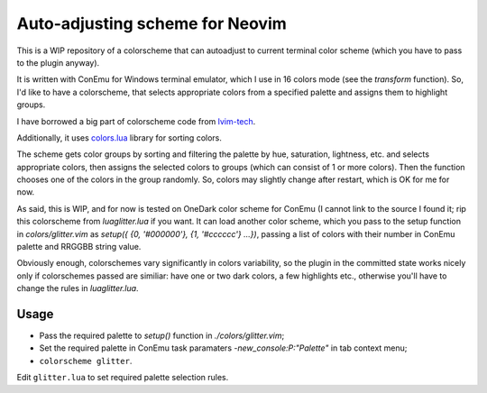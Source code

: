 Auto-adjusting scheme for Neovim
################################

This is a WIP repository of a colorscheme that can autoadjust to current
terminal color scheme (which you have to pass to the plugin anyway).

It is written with ConEmu for Windows terminal emulator, which I use in 16
colors mode (see the `transform` function). So, I'd like to have
a colorscheme, that selects appropriate colors from a specified palette and
assigns them to highlight groups.

I have borrowed a big part of colorscheme code from `lvim-tech <https://github.com/lvim-tech/lvim-colorscheme>`_.

Additionally, it uses `colors.lua <http://sputnik.freewisdom.org/lib/colors>`_
library for sorting colors.

The scheme gets color groups by sorting and filtering the palette by hue,
saturation, lightness, etc. and selects appropriate colors, then assigns the
selected colors to groups (which can consist of 1 or more colors). Then the
function chooses one of the colors in the group randomly. So, colors may
slightly change after restart, which is OK for me for now.

As said, this is WIP, and for now is tested on OneDark color scheme for ConEmu
(I cannot link to the source I found it; rip this colorscheme from
`lua\glitter.lua` if you want. It can load another color scheme, which you
pass to the setup function in `colors/glitter.vim` as `setup({ {0, '#000000'},
{1, '#cccccc'} …})`, passing a list of colors with their number in ConEmu
palette and RRGGBB string value.

Obviously enough, colorschemes vary significantly in colors variability, so
the plugin in the committed state works nicely only if colorschemes passed are
similiar: have one or two dark colors, a few highlights etc., otherwise you'll
have to change the rules in `lua\glitter.lua`.

Usage
*****

* Pass the required palette to `setup()` function in `./colors/glitter.vim`;
* Set the required palette in ConEmu task paramaters
  `-new_console:P:"Palette"` in tab context menu;
* ``colorscheme glitter``.

Edit ``glitter.lua`` to set required palette selection rules.
